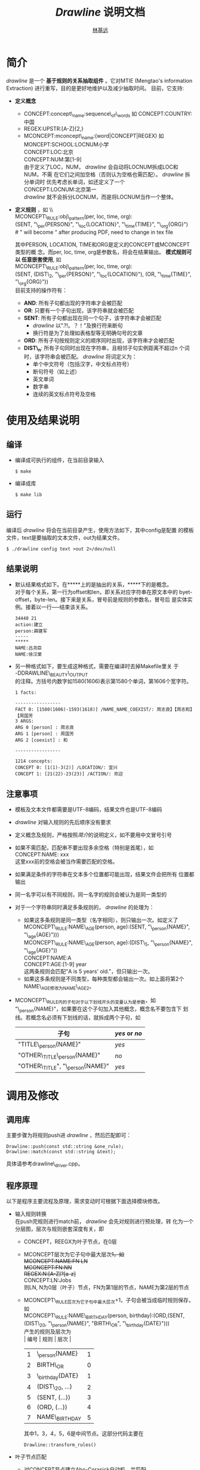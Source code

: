 
#+LaTeX_CLASS: cjk-article
#+LaTeX_HEADER: \usepackage[margin=3cm]{geometry}

#+TITLE: /Drawline/ 说明文档
#+AUTHOR: [[mailto:linjiyuan90@gmail.com][林基远]]
#+EMAIL: linjiyuan90@gmail.com


* 简介
/drawline/ 是一个 *基于规则的关系抽取组件* 。它对MTIE (Mengtao's
information Extraction) 进行重写，目的是更好地维护以及减少抽取时间。
目前，它支持:

  + *定义概念*
    + CONCEPT:concept\_name:sequence\_of\_words 如 CONCEPT:COUNTRY:中国
    + REGEX:UPSTR:[A-Z]{2,}
    + MCONCEPT:mconcept\_name:(word\vert{}CONCEPT\vert{}REGEX) 如 \\
      MONCEPT:SCHOOL:LOCNUM小学 \\
      CONCEPT:LOC:北京 \\
      CONCEPT:NUM:第[1-9] \\
      由于定义了LOC，NUM， /drawline/ 会自动将LOCNUM拆成LOC和NUM，不需
      在它们之间加空格（否则认为空格也需匹配）。 /drawline/ 拆分单词时
      优先考虑长单词，如还定义了一个 \\
      CONCEPT:LOCNUM:北京第一 \\
      /drawline/ 就不会拆分LOCNUM，而是将LOCNUM当作一个整体。
  + *定义规则* ，如 \\ \\

    MCONCEPT\_RULE:obj\_pattern(per, loc, time, org):\\
    (SENT, "\_per{PERSON}", "\_loc{LOCATION}", "\_time{TIME}",
    "\_org{ORG}") \\
    # " will become “ after producing PDF, need to change in tex file
    # manually

    其中PERSON, LOCATION, TIME和ORG是定义的CONCEPT或MCONCEPT类型的概
    念。而per, loc, time, org是参数名，将会在结果输出。 *模式规则可以
    任意嵌套使用*, 如 \\ 
    
    MCONCEPT\_RULE:obj\_pattern(per, loc, time, org): \\
    (SENT, (DIST\_2, "\_per{PERSON}", "\_loc{LOCATION}"),  (OR,
    "\_time{TIME}", "\_org{ORG}"))  \\

    目前支持的操作符有：
    - *AND*:  所有子句都出现的字符串才会被匹配
    - *OR*:  只要有一个子句出现，该字符串就会被匹配
    - *SENT*: 所有子句都出现在同一个句子，该字符串才会被匹配
      - /drawline/ 以".?!。？！"及换行符来断句
      - 换行符是为了处理如表格型等无明确句号的文章
    - *ORD*: 所有子句按规则定义的顺序同时出现，该字符串才会被匹配
    - *DIST\_n*: 所有子句同时出现在字符串，且相邻子句实例距离不超过n
      个词时，该字符串会被匹配。 /drawline/ 将词定义为：
      - 单个中文符号（包括汉字，中文标点符号）
      - 断句符号（如上述）
      - 英文单词
      - 数字串
      - 连续的英文标点符号及空格
      
* 使用及结果说明
** 编译
   - 编译成可执行的组件，在当前目录输入
     #+BEGIN_SRC shell
     $ make
     #+END_SRC
   - 编译成库
     #+BEGIN_SRC shell
     $ make lib
     #+END_SRC
** 运行
编译后 /drawline/ 将会在当前目录产生，使用方法如下，其中config是配置
的模板文件，text是要抽取的文本文件，out为结果文件。
     #+BEGIN_SRC shell
     $ ./drawline config text >out 2>/dev/null
     #+END_SRC

** 结果说明
   + 默认结果格式如下。在*****上的是抽出的关系，*****下的是概念。\\
     对于每个关系，第一行为offset和len，即关系对应字符串在原文本中的
     byet-offset，byte-len。接下来是关系，冒号前是规则的参数名，冒号后
     是实体实例。接着以一行-----结束该关系。
     #+BEGIN_EXAMPLE	  
       34440 21
       action:建立
       person:薛建军
       -----
       *****
       NAME:吕尧臣
       NAME:徐汉棠
     #+END_EXAMPLE

   + 另一种格式如下，要生成这种格式，需要在编译时去掉Makefile里关
     于\\
     -DDRAWLINE\_BEAUTY\_OUTPUT\\
     的注释。方括号内数字如1580(1606)表示第1580个单词，第1606个宽字符。
     #+BEGIN_EXAMPLE
       1 facts:
      
       -----------------
       FACT 0: [1580(1606)-1593(1618)] /NAME_NAME_COEXIST/: 周志良】【周志和】【周国芳
       3 ARGS:
       ARG 0 [person] : 周志良
       ARG 1 [person] : 周国芳
       ARG 2 [coexist] : 和
      
       -----------------
      
       1214 concepts:
       CONCEPT 0: [1(1)-3(2)] /LOCATION/: 宜兴
       CONCEPT 1: [21(22)-23(23)] /ACTION/: 欢迎
     #+END_EXAMPLE
     
** 注意事项
   + 模板及文本文件都需要是UTF-8编码，结果文件也是UTF-8编码
   + /drawline/ 对输入规则的先后顺序没有要求
   + 定义概念及规则，严格按照[[简介][简介]]的说明定义，如不要用中文冒号引号
   + 如果不需匹配，匹配串不要出现多余空格（特别是首尾），如 \\
     CONCEPT:NAME: xxx \\
     这里xxx前的空格会被当作需要匹配的空格。
   + 如果满足条件的字符串在文本多个位置都可能出现，结果文件会把所有
     位置都输出
   + 同一名字可以有不同规则，同一名字的规则会被认为是同一类型的
   + 对于一个字符串同时满足多条规则的， /drawline/ 的处理为：
     - 如果这多条规则是同一类型（名字相同），则只输出一次。如定义了 \\
       MCONCEPT\_RULE:NAME\_AGE(person, age):(SENT, "\_person{NAME}",
       "\_age{AGE}"))) \\
       MCONCEPT\_RULE:NAME\_AGE(person, age):(DIST\_5,
       "\_person{NAME}", "\_age{AGE}")) \\
       CONCEPT:NAME:A \\
       CONCEPT:AGE:[1-9] year \\
       这两条规则会匹配"A is 5 years' old."，但只输出一次。
     - 如果这多条规则是不同类型，每种类型都会输出一次。如上面将第2个
       NAME\_AGE修改为NAME\_AGE2。
   + MCONCEPT\_RULE内的子句对于以下划线开头的变量认为是参数，如
     "\_person{NAME}"，如果要在这个子句加入其他概念，概念名不要包含下
     划线。若概念名必须有下划线的话，就拆成两个子句，如
     | 子句                             | /yes/ or /no/ |
     |----------------------------------+---------------|
     | "TITLE\_person{NAME}"            | /yes/         |
     | "OTHER\_TITLE\_person{NAME}"     | /no/          |
     | "OTHER\_TITLE", "\_person{NAME}" | /yes/         |
       
* 调用及修改
** 调用库
主要步骤为将规则push进 /drawline/ ，然后匹配即可：
   #+BEGIN_SRC C++
   Drawline::push(const std::string &one_rule);
   Drawline::match(const std::string &text);
   #+END_SRC
具体请参考drawline\_driver.cpp。

** 程序原理
   以下是程序主要流程及原理，需求变动时可根据下面选择模块修改。
   - 输入规则转换 \\
     在push完规则进行match前， /drawline/ 会先对规则进行预处理，转
     化为一个分层图，层次与规则嵌套深度有关，即
     - CONCEPT，REEGX为叶子节点，在0层
     - MCONCEPT层次为它子句中最大层次+1，如 \\
       MCONCEPT:NAME:FN LN \\
       MCONCEPT:FN:NN \\
       REGEX:N:[A-Z]?[a-z]+ \\
       CONCEPT:LN:Jobs \\
       则LN, N为0层（叶子）节点，FN为第1层的节点，NAME为第2层的节点
     - MCONCEPT\_RULE层次为它子句中最大层次+1，子句会被当成临时规则保存，
       如 \\
       MCONCEPT\_RULE:NAME\_BIRTHDAY(person,
       birthday):(ORD,(SENT,(DIST\_20, "\_person{NAME}", "BIRTH\_OR",
       "\_birthday{DATE}"))) \\
       产生的规则及层次为 \\
       | 编号 | 规则             | 层次 |
       |------+------------------+------|
       |    1 | \_person{NAME}   |    1 |
       |    2 | BIRTH\_OR        |    0 |
       |    3 | \_birthday{DATE} |    1 |
       |    4 | (DIST\_20, ...)  |    2 |
       |    5 | (SENT, (...))    |    3 |
       |    6 | (ORD, (...))     |    4 |
       |    7 | NAME\_BIRTHDAY   |    5 |
       其中1，3，4，5，6是中间节点。这部分代码主要在
     #+BEGIN_SRC C++
     Drawline::transform_rules()
     #+END_SRC
   - 叶子节点匹配
     - 对CONCEPT节点建立Aho-Corasick自动机，并匹配 \\
       这部分代码在AhoCorasick命名空间里。
     - 使用boost::xpressive进行REGEX匹配 \\
       这部分代码在
     #+BEGIN_SRC C++
     Drawline::lowlevel_match()
     #+END_SRC
   - 由叶子节点构造满足规则的字符串 \\
     从左到右，当扫到第k个叶子节点时，按照分层图，看这个叶子节点是否触
     发了规则。有的话构造包含这个叶子节点的父节点，再看父节点能否触发
     规则，能的话继续递归构造下去。 \\
     这部分代码主要在
     #+BEGIN_SRC C++
     Drawline::highlevel_match()
     Drawline::up_construct()
     Drawline::left_construct()
     #+END_SRC

